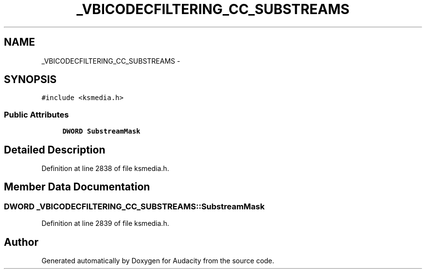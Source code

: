 .TH "_VBICODECFILTERING_CC_SUBSTREAMS" 3 "Thu Apr 28 2016" "Audacity" \" -*- nroff -*-
.ad l
.nh
.SH NAME
_VBICODECFILTERING_CC_SUBSTREAMS \- 
.SH SYNOPSIS
.br
.PP
.PP
\fC#include <ksmedia\&.h>\fP
.SS "Public Attributes"

.in +1c
.ti -1c
.RI "\fBDWORD\fP \fBSubstreamMask\fP"
.br
.in -1c
.SH "Detailed Description"
.PP 
Definition at line 2838 of file ksmedia\&.h\&.
.SH "Member Data Documentation"
.PP 
.SS "\fBDWORD\fP _VBICODECFILTERING_CC_SUBSTREAMS::SubstreamMask"

.PP
Definition at line 2839 of file ksmedia\&.h\&.

.SH "Author"
.PP 
Generated automatically by Doxygen for Audacity from the source code\&.
